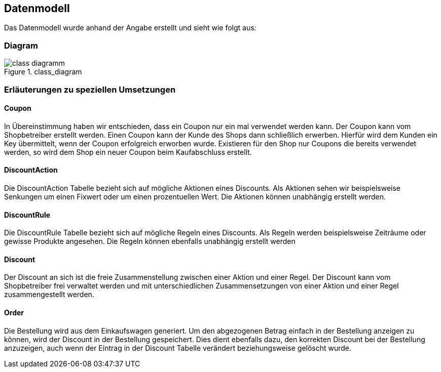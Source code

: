 == Datenmodell

Das Datenmodell wurde anhand der Angabe erstellt und sieht wie folgt aus:

=== Diagram

[[class_diagramm]]
.class_diagram
image::../images/class_diagramm.svg[align="center"]

=== Erläuterungen zu speziellen Umsetzungen

==== Coupon
In Übereinstimmung haben wir entschieden, dass ein Coupon nur ein mal verwendet werden kann. Der Coupon kann vom Shopbetreiber erstellt werden. Einen Coupon kann der Kunde des Shops dann schließlich erwerben. Hierfür wird dem Kunden ein Key übermittelt, wenn der Coupon erfolgreich erworben wurde. Existieren für den Shop nur Coupons die bereits verwendet werden, so wird dem Shop ein neuer Coupon beim Kaufabschluss erstellt.

==== DiscountAction
Die DiscountAction Tabelle bezieht sich auf mögliche Aktionen eines Discounts. Als Aktionen sehen wir beispielsweise Senkungen um einen Fixwert oder um einen prozentuellen Wert. Die Aktionen können unabhängig erstellt werden. 

==== DiscountRule
Die DiscountRule Tabelle bezieht sich auf mögliche Regeln eines Discounts.
Als Regeln werden beispielsweise Zeiträume oder gewisse Produkte angesehen.
Die Regeln können ebenfalls unabhängig erstellt werden

==== Discount
Der Discount an sich ist die freie Zusammenstellung zwischen einer Aktion und einer Regel. Der Discount kann vom Shopbetreiber frei verwaltet werden und mit unterschiedlichen Zusammensetzungen von einer Aktion und einer Regel zusammengestellt werden.

==== Order
Die Bestellung wird aus dem Einkaufswagen generiert. Um den abgezogenen Betrag einfach in der Bestellung anzeigen zu können, wird der Discount in der Bestellung gespeichert. Dies dient ebenfalls dazu, den korrekten Discount bei der Bestellung anzuzeigen, auch wenn der Eintrag in der Discount Tabelle verändert beziehungsweise gelöscht wurde.